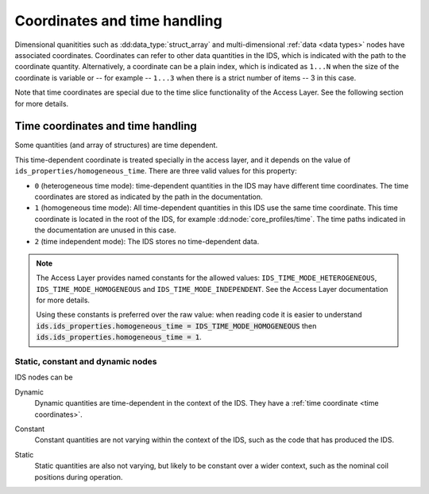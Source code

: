 .. _`coordinates`:

Coordinates and time handling
=============================

Dimensional quanitities such as :dd:data_type:`struct_array` and multi-dimensional
:ref:`data <data types>` nodes have associated coordinates. Coordinates can
refer to other data quantities in the IDS, which is indicated with the path to
the coordinate quantity. Alternatively, a coordinate can be a plain index, which
is indicated as ``1...N`` when the size of the coordinate is variable or -- for
example -- ``1...3`` when there is a strict number of items -- 3 in this case.

Note that time coordinates are special due to the time slice functionality
of the Access Layer. See the following section for more details.


.. _`time coordinates`:

Time coordinates and time handling
''''''''''''''''''''''''''''''''''

Some quantities (and array of structures) are time dependent.

This time-dependent coordinate is treated specially in the access layer, and it
depends on the value of ``ids_properties/homogeneous_time``. There are three
valid values for this property:

- ``0`` (heterogeneous time mode): time-dependent quantities in the IDS may have
  different time coordinates. The time coordinates are stored as indicated by
  the path in the documentation.
- ``1`` (homogeneous time mode): All time-dependent quantities in this IDS use
  the same time coordinate. This time coordinate is located in the root of the
  IDS, for example :dd:node:`core_profiles/time`. The time paths indicated in
  the documentation are unused in this case.
- ``2`` (time independent mode): The IDS stores no time-dependent data.

.. note::

    The Access Layer provides named constants for the allowed values:
    ``IDS_TIME_MODE_HETEROGENEOUS``, ``IDS_TIME_MODE_HOMOGENEOUS`` and
    ``IDS_TIME_MODE_INDEPENDENT``. See the Access Layer documentation for more
    details.

    .. todo:: link to AL docs
    
    Using these constants is preferred over the raw value: when reading code it
    is easier to understand :code:`ids.ids_properties.homogeneous_time =
    IDS_TIME_MODE_HOMOGENEOUS` then :code:`ids.ids_properties.homogeneous_time =
    1`.


Static, constant and dynamic nodes
----------------------------------

IDS nodes can be 

.. _`type-dynamic`:

Dynamic
    Dynamic quantities are time-dependent in the context of the IDS. They have a
    :ref:`time coordinate <time coordinates>`.

.. _`type-constant`:

Constant
    Constant quantities are not varying within the context of the IDS, such as the code
    that has produced the IDS.

.. _`type-static`:

Static
    Static quantities are also not varying, but likely to be constant over a wider
    context, such as the nominal coil positions during operation.

